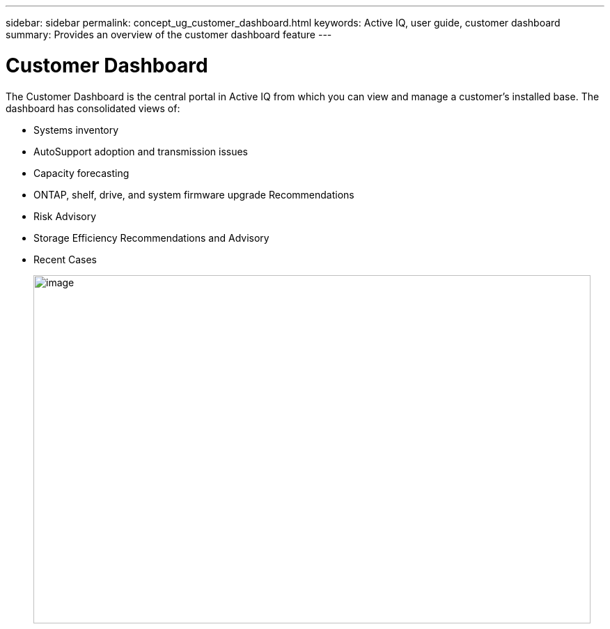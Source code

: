---
sidebar: sidebar
permalink: concept_ug_customer_dashboard.html
keywords: Active IQ, user guide, customer dashboard
summary: Provides an overview of the customer dashboard feature
---

= Customer Dashboard
:hardbreaks:
:nofooter:
:icons: font
:linkattrs:
:imagesdir: ./media/UserGuide

The Customer Dashboard is the central portal in Active IQ from which you can view and manage a customer’s installed base. The dashboard has consolidated views of:

* Systems inventory
* AutoSupport adoption and transmission issues
* Capacity forecasting
* ONTAP, shelf, drive, and system firmware upgrade Recommendations
* Risk Advisory
* Storage Efficiency Recommendations and Advisory
* Recent Cases
+
image:image14.png[image,width=800,height=500]
